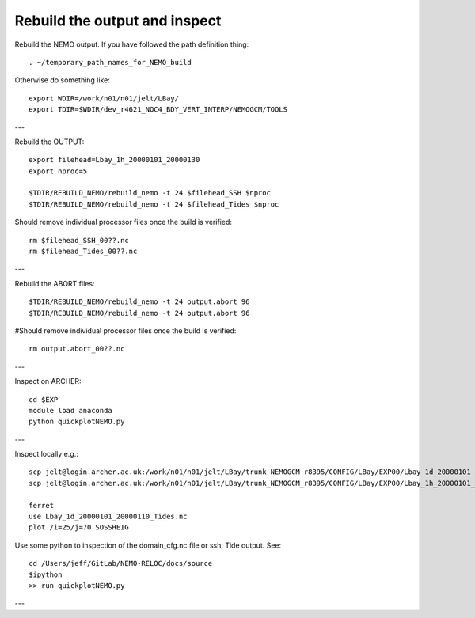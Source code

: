 Rebuild the output and inspect
++++++++++++++++++++++++++++++

Rebuild the NEMO output. If you have followed the path definition thing::

  . ~/temporary_path_names_for_NEMO_build

Otherwise do something like::

  export WDIR=/work/n01/n01/jelt/LBay/
  export TDIR=$WDIR/dev_r4621_NOC4_BDY_VERT_INTERP/NEMOGCM/TOOLS

---

Rebuild the OUTPUT::

  export filehead=Lbay_1h_20000101_20000130
  export nproc=5

  $TDIR/REBUILD_NEMO/rebuild_nemo -t 24 $filehead_SSH $nproc
  $TDIR/REBUILD_NEMO/rebuild_nemo -t 24 $filehead_Tides $nproc

Should remove individual processor files once the build is verified::

  rm $filehead_SSH_00??.nc
  rm $filehead_Tides_00??.nc

---

Rebuild the ABORT files::

  $TDIR/REBUILD_NEMO/rebuild_nemo -t 24 output.abort 96
  $TDIR/REBUILD_NEMO/rebuild_nemo -t 24 output.abort 96

#Should remove individual processor files once the build is verified::

  rm output.abort_00??.nc

---

Inspect on ARCHER::

  cd $EXP
  module load anaconda
  python quickplotNEMO.py


---

Inspect locally e.g.::

  scp jelt@login.archer.ac.uk:/work/n01/n01/jelt/LBay/trunk_NEMOGCM_r8395/CONFIG/LBay/EXP00/Lbay_1d_20000101_20000130_Tides.nc .
  scp jelt@login.archer.ac.uk:/work/n01/n01/jelt/LBay/trunk_NEMOGCM_r8395/CONFIG/LBay/EXP00/Lbay_1h_20000101_20000130_SSH.nc .

  ferret
  use Lbay_1d_20000101_20000110_Tides.nc
  plot /i=25/j=70 SOSSHEIG

Use some python to inspection of the domain_cfg.nc file or ssh, Tide output. See::

  cd /Users/jeff/GitLab/NEMO-RELOC/docs/source
  $ipython
  >> run quickplotNEMO.py

.. note : it may be better to use ncview to inspect i.e.:

    module load ncview
    ncview file.nc

---
